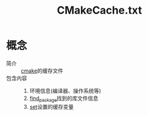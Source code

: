 :PROPERTIES:
:ID:       045024e9-f2c8-4be5-81e0-b70661b70921
:END:
#+title: CMakeCache.txt

* 概念
- 简介 :: [[id:c651b8b0-bc76-451d-acac-0ea55329f0e8][cmake]]的缓存文件
- 包含内容 ::
  1. 环境信息(编译器、操作系统等)
  2. [[id:2e20f81d-56f0-4af5-a00c-b77fce675287][find_package]]找到的库文件信息
  3. [[id:0bab8710-69ef-493f-8bc7-cc6817b95959][set]]设置的缓存变量
